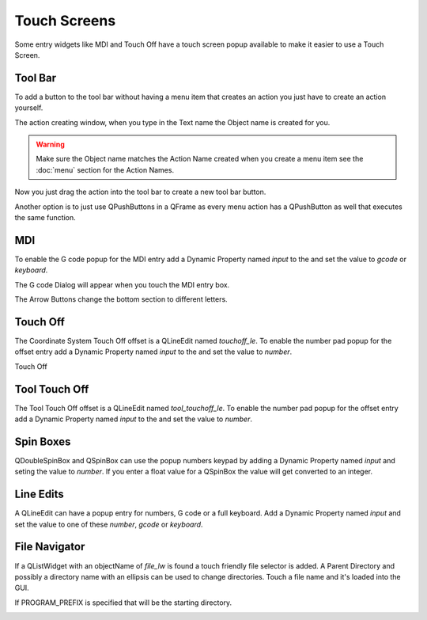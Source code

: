 Touch Screens
=============

Some entry widgets like MDI and Touch Off have a touch screen popup available to
make it easier to use a Touch Screen.

Tool Bar
--------

To add a button to the tool bar without having a menu item that creates an
action you just have to create an action yourself.

.. image:: /images/new-action-01.png
   :align: center

The action creating window, when you type in the Text name the Object name is
created for you.

.. image:: /images/new-action-02.png
   :align: center

.. warning:: Make sure the Object name matches the Action Name created when you
   create a menu item see the :doc:`menu` section for the Action Names.

Now you just drag the action into the tool bar to create a new tool bar button.

.. image:: /images/new-action-03.png
   :align: center

Another option is to just use QPushButtons in a QFrame as every menu action has
a QPushButton as well that executes the same function.

MDI
---

To enable the G code popup for the MDI entry add a Dynamic Property named
`input` to the and set the value to `gcode` or `keyboard`.

.. image:: /images/touch-01.png
   :align: center

The G code Dialog will appear when you touch the MDI entry box.

.. image:: /images/touch-02.png
   :align: center

The Arrow Buttons change the bottom section to different letters.

.. image:: /images/touch-03.png
   :align: center

Touch Off
---------

The Coordinate System Touch Off offset is a QLineEdit named `touchoff_le`.
To enable the number pad popup for the offset entry add a Dynamic Property
named `input` to the and set the value to `number`.

.. image:: /images/touch-04.png
   :align: center

Touch Off

.. image:: /images/touch-05.png
   :align: center

Tool Touch Off
--------------

The Tool Touch Off offset is a QLineEdit named `tool_touchoff_le`.
To enable the number pad popup for the offset entry add a Dynamic Property
named `input` to the and set the value to `number`.

Spin Boxes
----------
QDoubleSpinBox and QSpinBox can use the popup numbers keypad by adding a Dynamic
Property named `input` and seting the value to `number`. If you enter a float
value for a QSpinBox the value will get converted to an integer.

Line Edits
----------
A QLineEdit can have a popup entry for numbers, G code or a full keyboard. Add
a Dynamic Property named `input` and set the value to one of these `number`,
`gcode` or `keyboard`.

File Navigator
--------------

If a QListWidget with an objectName of `file_lw` is found a touch friendly file
selector is added. A Parent Directory and possibly a directory name with an
ellipsis can be used to change directories. Touch a file name and it's loaded
into the GUI.

If PROGRAM_PREFIX is specified that will be the starting directory.

.. image:: /images/touch-06.png
   :align: center

